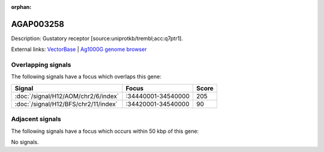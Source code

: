 :orphan:

AGAP003258
=============





Description: Gustatory receptor [source:uniprotkb/trembl;acc:q7ptr1].

External links:
`VectorBase <https://www.vectorbase.org/Anopheles_gambiae/Gene/Summary?g=AGAP003258>`_ |
`Ag1000G genome browser <https://www.malariagen.net/apps/ag1000g/phase1-AR3/index.html?genome_region=2R:34498848-34500524#genomebrowser>`_

Overlapping signals
-------------------

The following signals have a focus which overlaps this gene:



.. cssclass:: table-hover
.. csv-table::
    :widths: auto
    :header: Signal,Focus,Score

    :doc:`/signal/H12/AOM/chr2/6/index`,":34440001-34540000",205
    :doc:`/signal/H12/BFS/chr2/11/index`,":34420001-34540000",90
    



Adjacent signals
----------------

The following signals have a focus which occurs within 50 kbp of this gene:



No signals.


